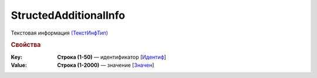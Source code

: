 
StructedAdditionalInfo
======================

Текстовая информация `(ТекстИнфТип) <https://normativ.kontur.ru/document?moduleId=1&documentId=328588&rangeId=239850>`_

.. rubric:: Свойства

:Key:
  **Строка (1-50)** — идентификатор [`Идентиф <https://normativ.kontur.ru/document?moduleId=1&documentId=328588&rangeId=239851>`_]

:Value:
  **Строка (1-2000)** — значение [`Значен <https://normativ.kontur.ru/document?moduleId=1&documentId=328588&rangeId=239853>`_]
